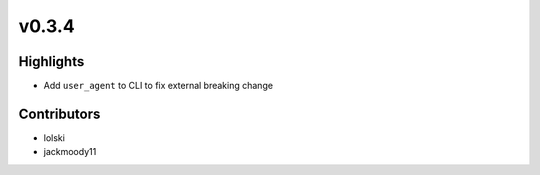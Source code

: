 v0.3.4
------

Highlights
~~~~~~~~~~

- Add ``user_agent`` to CLI to fix external breaking change


Contributors
~~~~~~~~~~~~

- lolski
- jackmoody11

